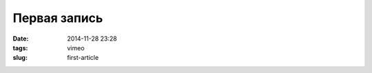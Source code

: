 Первая запись
#############

:date: 2014-11-28 23:28
:tags: vimeo
:slug: first-article


.. vimeo:: 112923420
